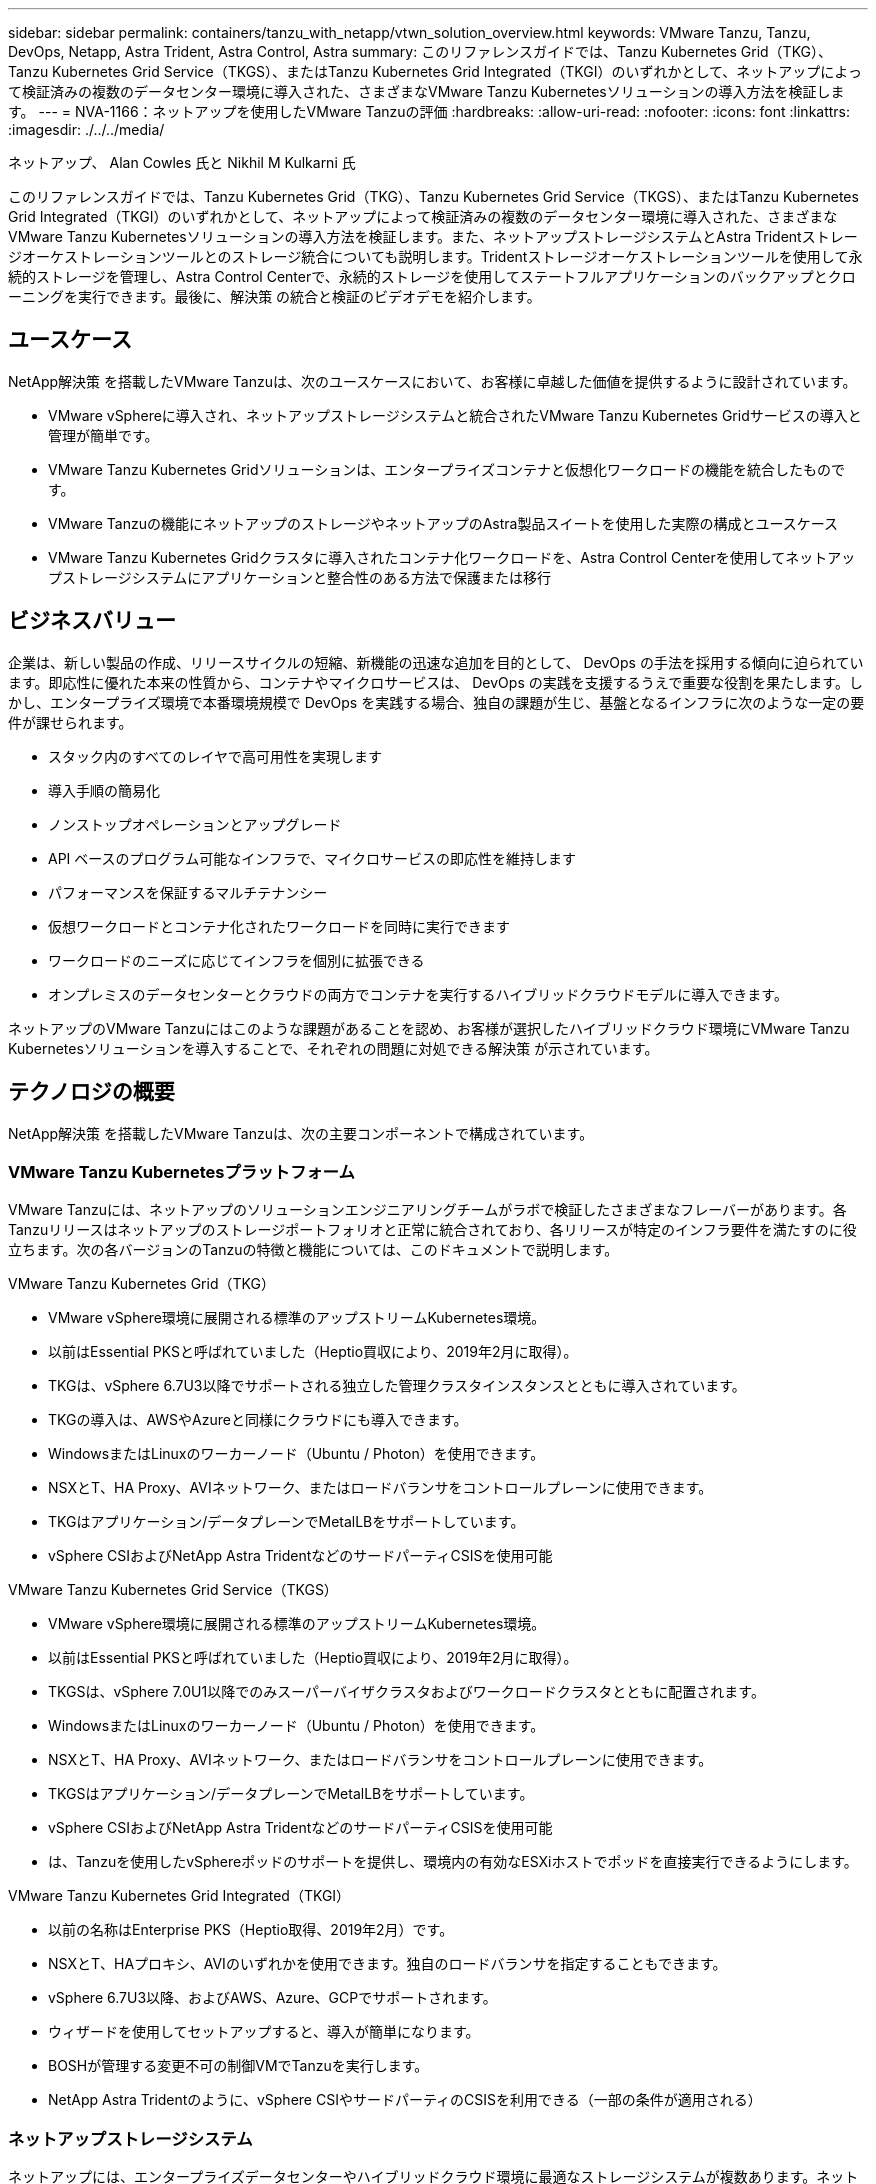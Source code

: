 ---
sidebar: sidebar 
permalink: containers/tanzu_with_netapp/vtwn_solution_overview.html 
keywords: VMware Tanzu, Tanzu, DevOps, Netapp, Astra Trident, Astra Control, Astra 
summary: このリファレンスガイドでは、Tanzu Kubernetes Grid（TKG）、Tanzu Kubernetes Grid Service（TKGS）、またはTanzu Kubernetes Grid Integrated（TKGI）のいずれかとして、ネットアップによって検証済みの複数のデータセンター環境に導入された、さまざまなVMware Tanzu Kubernetesソリューションの導入方法を検証します。 
---
= NVA-1166：ネットアップを使用したVMware Tanzuの評価
:hardbreaks:
:allow-uri-read: 
:nofooter: 
:icons: font
:linkattrs: 
:imagesdir: ./../../media/


ネットアップ、 Alan Cowles 氏と Nikhil M Kulkarni 氏

このリファレンスガイドでは、Tanzu Kubernetes Grid（TKG）、Tanzu Kubernetes Grid Service（TKGS）、またはTanzu Kubernetes Grid Integrated（TKGI）のいずれかとして、ネットアップによって検証済みの複数のデータセンター環境に導入された、さまざまなVMware Tanzu Kubernetesソリューションの導入方法を検証します。また、ネットアップストレージシステムとAstra Tridentストレージオーケストレーションツールとのストレージ統合についても説明します。Tridentストレージオーケストレーションツールを使用して永続的ストレージを管理し、Astra Control Centerで、永続的ストレージを使用してステートフルアプリケーションのバックアップとクローニングを実行できます。最後に、解決策 の統合と検証のビデオデモを紹介します。



== ユースケース

NetApp解決策 を搭載したVMware Tanzuは、次のユースケースにおいて、お客様に卓越した価値を提供するように設計されています。

* VMware vSphereに導入され、ネットアップストレージシステムと統合されたVMware Tanzu Kubernetes Gridサービスの導入と管理が簡単です。
* VMware Tanzu Kubernetes Gridソリューションは、エンタープライズコンテナと仮想化ワークロードの機能を統合したものです。
* VMware Tanzuの機能にネットアップのストレージやネットアップのAstra製品スイートを使用した実際の構成とユースケース
* VMware Tanzu Kubernetes Gridクラスタに導入されたコンテナ化ワークロードを、Astra Control Centerを使用してネットアップストレージシステムにアプリケーションと整合性のある方法で保護または移行




== ビジネスバリュー

企業は、新しい製品の作成、リリースサイクルの短縮、新機能の迅速な追加を目的として、 DevOps の手法を採用する傾向に迫られています。即応性に優れた本来の性質から、コンテナやマイクロサービスは、 DevOps の実践を支援するうえで重要な役割を果たします。しかし、エンタープライズ環境で本番環境規模で DevOps を実践する場合、独自の課題が生じ、基盤となるインフラに次のような一定の要件が課せられます。

* スタック内のすべてのレイヤで高可用性を実現します
* 導入手順の簡易化
* ノンストップオペレーションとアップグレード
* API ベースのプログラム可能なインフラで、マイクロサービスの即応性を維持します
* パフォーマンスを保証するマルチテナンシー
* 仮想ワークロードとコンテナ化されたワークロードを同時に実行できます
* ワークロードのニーズに応じてインフラを個別に拡張できる
* オンプレミスのデータセンターとクラウドの両方でコンテナを実行するハイブリッドクラウドモデルに導入できます。


ネットアップのVMware Tanzuにはこのような課題があることを認め、お客様が選択したハイブリッドクラウド環境にVMware Tanzu Kubernetesソリューションを導入することで、それぞれの問題に対処できる解決策 が示されています。



== テクノロジの概要

NetApp解決策 を搭載したVMware Tanzuは、次の主要コンポーネントで構成されています。



=== VMware Tanzu Kubernetesプラットフォーム

VMware Tanzuには、ネットアップのソリューションエンジニアリングチームがラボで検証したさまざまなフレーバーがあります。各Tanzuリリースはネットアップのストレージポートフォリオと正常に統合されており、各リリースが特定のインフラ要件を満たすのに役立ちます。次の各バージョンのTanzuの特徴と機能については、このドキュメントで説明します。

VMware Tanzu Kubernetes Grid（TKG）

* VMware vSphere環境に展開される標準のアップストリームKubernetes環境。
* 以前はEssential PKSと呼ばれていました（Heptio買収により、2019年2月に取得）。
* TKGは、vSphere 6.7U3以降でサポートされる独立した管理クラスタインスタンスとともに導入されています。
* TKGの導入は、AWSやAzureと同様にクラウドにも導入できます。
* WindowsまたはLinuxのワーカーノード（Ubuntu / Photon）を使用できます。
* NSXとT、HA Proxy、AVIネットワーク、またはロードバランサをコントロールプレーンに使用できます。
* TKGはアプリケーション/データプレーンでMetalLBをサポートしています。
* vSphere CSIおよびNetApp Astra TridentなどのサードパーティCSISを使用可能


VMware Tanzu Kubernetes Grid Service（TKGS）

* VMware vSphere環境に展開される標準のアップストリームKubernetes環境。
* 以前はEssential PKSと呼ばれていました（Heptio買収により、2019年2月に取得）。
* TKGSは、vSphere 7.0U1以降でのみスーパーバイザクラスタおよびワークロードクラスタとともに配置されます。
* WindowsまたはLinuxのワーカーノード（Ubuntu / Photon）を使用できます。
* NSXとT、HA Proxy、AVIネットワーク、またはロードバランサをコントロールプレーンに使用できます。
* TKGSはアプリケーション/データプレーンでMetalLBをサポートしています。
* vSphere CSIおよびNetApp Astra TridentなどのサードパーティCSISを使用可能
* は、Tanzuを使用したvSphereポッドのサポートを提供し、環境内の有効なESXiホストでポッドを直接実行できるようにします。


VMware Tanzu Kubernetes Grid Integrated（TKGI）

* 以前の名称はEnterprise PKS（Heptio取得、2019年2月）です。
* NSXとT、HAプロキシ、AVIのいずれかを使用できます。独自のロードバランサを指定することもできます。
* vSphere 6.7U3以降、およびAWS、Azure、GCPでサポートされます。
* ウィザードを使用してセットアップすると、導入が簡単になります。
* BOSHが管理する変更不可の制御VMでTanzuを実行します。
* NetApp Astra Tridentのように、vSphere CSIやサードパーティのCSISを利用できる（一部の条件が適用される）




=== ネットアップストレージシステム

ネットアップには、エンタープライズデータセンターやハイブリッドクラウド環境に最適なストレージシステムが複数あります。ネットアップのポートフォリオには、コンテナ化されたアプリケーションに永続的ストレージを提供できる NetApp ONTAP 、 NetApp Element 、および NetApp E シリーズストレージシステムが含まれています。

詳細については、ネットアップのWebサイトを参照してください https://www.netapp.com["こちらをご覧ください"]。



=== ネットアップとストレージの統合

NetApp Astra Control Centerは、ステートフルKubernetesワークロード向けの充実したストレージおよびアプリケーション対応のデータ管理サービスを提供します。オンプレミス環境に導入され、信頼できるネットアップのデータ保護テクノロジを基盤としています。

詳細については、 NetApp Astra の Web サイトをご覧ください https://cloud.netapp.com/astra["こちらをご覧ください"]。

Astra Tridentは、VMware TanzuなどのコンテナやKubernetesディストリビューション向けの、オープンソースで完全にサポートされているストレージオーケストレーションツールです。

詳細については、 Astra Trident の Web サイトをご覧ください https://docs.netapp.com/us-en/trident/index.html["こちらをご覧ください"]。



== 検証済みリリースの現在のサポートマトリックスです

|===


| テクノロジ | 目的 | ソフトウェアのバージョン 


| NetApp ONTAP | ストレージ | 9.9.1 


| ネットアップアストラコントロールセンター | アプリケーション対応データ管理 | 22.04 


| ネットアップアストラト Trident | ストレージオーケストレーション | 22.04.0 


| VMware Tanzu Kubernetesグリッド | コンテナオーケストレーション | 1.3.1 


.2+| VMware Tanzu Kubernetes Gridサービス .2+| コンテナオーケストレーション | 0.0.15 [vSphere名前空間] 


| 1.22.6 [スーパーバイザクラスタのKubernetes ] 


| VMware Tanzu Kubernetes Grid統合 | コンテナオーケストレーション | 1.13.3 


| VMware vSphere の場合 | データセンターの仮想化 | 7.0U3 


| VMware NSX -Tデータセンター | ネットワークとセキュリティ | 3.1.3 


| VMware NSX Advanced Load Balancerの略 | ロードバランサ | 20.1.3 
|===
link:vtwn_overview_vmware_tanzu.html["次のステップ：VMware Tanzuの概要"]
